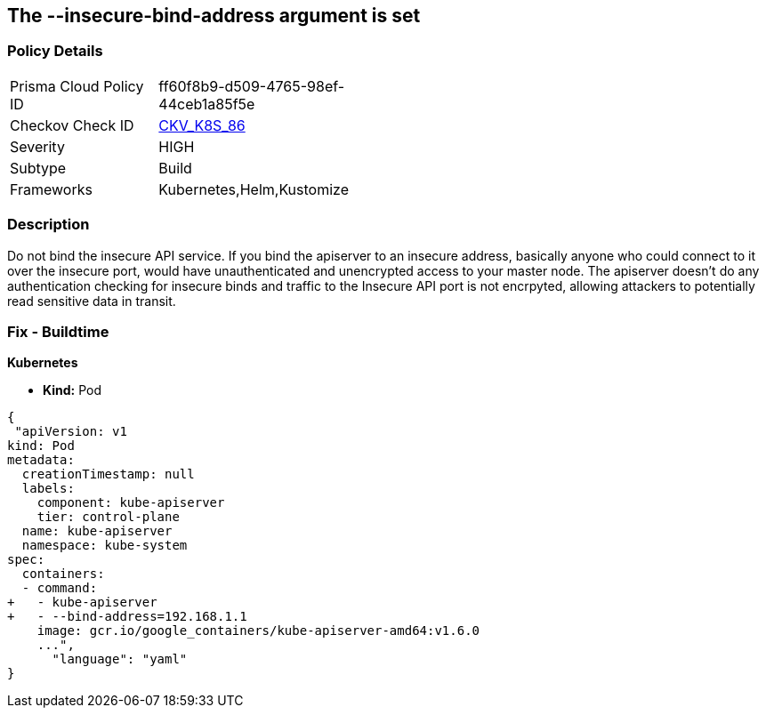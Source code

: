 == The --insecure-bind-address argument is set
// '--insecure-bind-address' argument is set

=== Policy Details 

[width=45%]
[cols="1,1"]
|=== 
|Prisma Cloud Policy ID 
| ff60f8b9-d509-4765-98ef-44ceb1a85f5e

|Checkov Check ID 
| https://github.com/bridgecrewio/checkov/tree/master/checkov/kubernetes/checks/resource/k8s/ApiServerInsecureBindAddress.py[CKV_K8S_86]

|Severity
|HIGH

|Subtype
|Build

|Frameworks
|Kubernetes,Helm,Kustomize

|=== 



=== Description 


Do not bind the insecure API service.
If you bind the apiserver to an insecure address, basically anyone who could connect to it over the insecure port, would have unauthenticated and unencrypted access to your master node.
The apiserver doesn't do any authentication checking for insecure binds and traffic to the Insecure API port is not encrpyted, allowing attackers to potentially read sensitive data in transit.

=== Fix - Buildtime


*Kubernetes* 


* *Kind:* Pod


[source,yaml]
----
{
 "apiVersion: v1
kind: Pod
metadata:
  creationTimestamp: null
  labels:
    component: kube-apiserver
    tier: control-plane
  name: kube-apiserver
  namespace: kube-system
spec:
  containers:
  - command:
+   - kube-apiserver
+   - --bind-address=192.168.1.1
    image: gcr.io/google_containers/kube-apiserver-amd64:v1.6.0
    ...",
      "language": "yaml"
}
----

